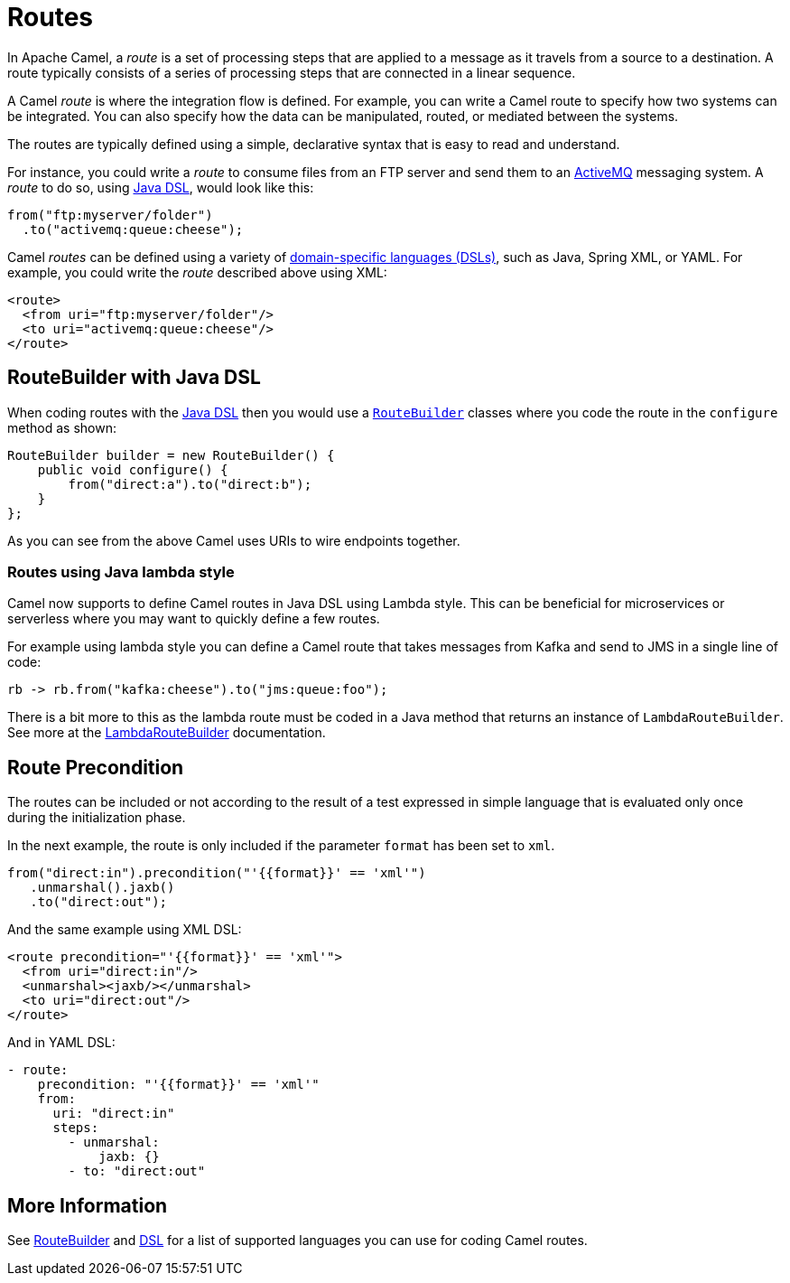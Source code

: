 = Routes

In Apache Camel, a _route_ is a set of processing steps that are applied to a message as it travels from a source to a destination. A route typically consists of a series of processing steps that are connected in a linear sequence.

A Camel _route_ is where the integration flow is defined. For example, you can write a Camel route to specify how two systems can be integrated. You can also specify how the data can be manipulated, routed, or mediated between the systems.

The routes are typically defined using a simple, declarative syntax that is easy to read and understand.

For instance, you could write a _route_ to consume files from an FTP server and send them to an http://activemq.apache.org[ActiveMQ] messaging system. A _route_ to do so, using xref:java-dsl.adoc[Java DSL], would look like this:

[source,java]
----
from("ftp:myserver/folder")
  .to("activemq:queue:cheese");
----

Camel _routes_ can be defined using a variety of xref:dsl.adoc[domain-specific languages (DSLs)], such as Java, Spring XML, or YAML. For example, you could write the _route_ described above using XML:

[source,xml]
----
<route>
  <from uri="ftp:myserver/folder"/>
  <to uri="activemq:queue:cheese"/>
</route>
----


== RouteBuilder with Java DSL

When coding routes with the xref:java-dsl.adoc[Java DSL] then you would use a xref:route-builder.adoc[`RouteBuilder`] classes where
you code the route in the `configure` method as shown:

[source,java]
------------------------------------------------------
RouteBuilder builder = new RouteBuilder() {
    public void configure() {
        from("direct:a").to("direct:b");
    }
};
------------------------------------------------------

As you can see from the above Camel uses URIs to wire endpoints together.

=== Routes using Java lambda style

Camel now supports to define Camel routes in Java DSL using Lambda style. This can be beneficial for microservices or serverless where
you may want to quickly define a few routes.

For example using lambda style you can define a Camel route that takes messages from Kafka and send to JMS in a single line of code:

[source,java]
----
rb -> rb.from("kafka:cheese").to("jms:queue:foo");
----

There is a bit more to this as the lambda route must be coded in a Java method that returns an instance of `LambdaRouteBuilder`.
See more at the xref:lambda-route-builder.adoc[LambdaRouteBuilder] documentation.

== Route Precondition

The routes can be included or not according to the result of a test expressed in simple language that is evaluated only once during the initialization phase.

In the next example, the route is only included if the parameter `format` has been set to `xml`.

[source,java]
----
from("direct:in").precondition("'{{format}}' == 'xml'")
   .unmarshal().jaxb()
   .to("direct:out");
----

And the same example using XML DSL:

[source,xml]
----
<route precondition="'{{format}}' == 'xml'">
  <from uri="direct:in"/>
  <unmarshal><jaxb/></unmarshal>
  <to uri="direct:out"/>
</route>
----

And in YAML DSL:

[source,yaml]
----
- route:
    precondition: "'{{format}}' == 'xml'"
    from:
      uri: "direct:in"
      steps:
        - unmarshal:
            jaxb: {}
        - to: "direct:out"
----

== More Information

See xref:route-builder.adoc[RouteBuilder] and xref:dsl.adoc[DSL] for a list of supported languages you can use for coding Camel routes.
